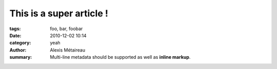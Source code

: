 
This is a super article !
#########################

:tags: foo, bar, foobar
:date: 2010-12-02 10:14
:category: yeah
:author: Alexis Métaireau
:summary:
    Multi-line metadata should be supported
    as well as **inline markup**.
